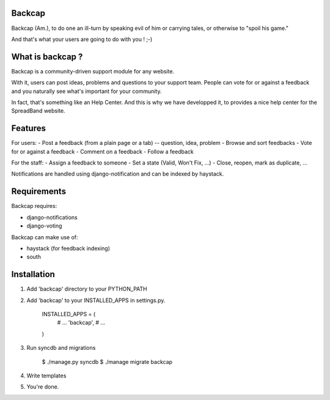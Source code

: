 Backcap
=======

Backcap (Am.), to do one an ill-turn by speaking evil of 
him or carrying tales, or otherwise to "spoil his game." 

And that's what your users are going to do with you ! ;-)

What is backcap ?
=================

Backcap is a community-driven support module for any website.  

With it, users can post ideas, problems and questions to your support
team. People can vote for or against a feedback and you naturally see
what's important for your community.

In fact, that's something like an Help Center. And this is why we have
developped it, to provides a nice help center for the SpreadBand
website.

Features
========

For users:
- Post a feedback (from a plain page or a tab) -- question, idea, problem
- Browse and sort feedbacks
- Vote for or against a feedback
- Comment on a feedback
- Follow a feedback

For the staff:
- Assign a feedback to someone
- Set a state (Valid, Won't Fix, ...)
- Close, reopen, mark as duplicate, ...


Notifications are handled using django-notification and can be indexed
by haystack.


Requirements
============

Backcap requires:

- django-notifications
- django-voting

Backcap can make use of:

- haystack (for feedback indexing)
- south

Installation
============

1. Add 'backcap' directory to your PYTHON_PATH

2. Add 'backcap' to your INSTALLED_APPS in settings.py.

	INSTALLED_APPS = (
	    # ...
	    'backcap',
	    # ...
	)

3. Run syncdb and migrations

        $ ./manage.py syncdb
	$ ./manage migrate backcap

4. Write templates

5. You're done.




